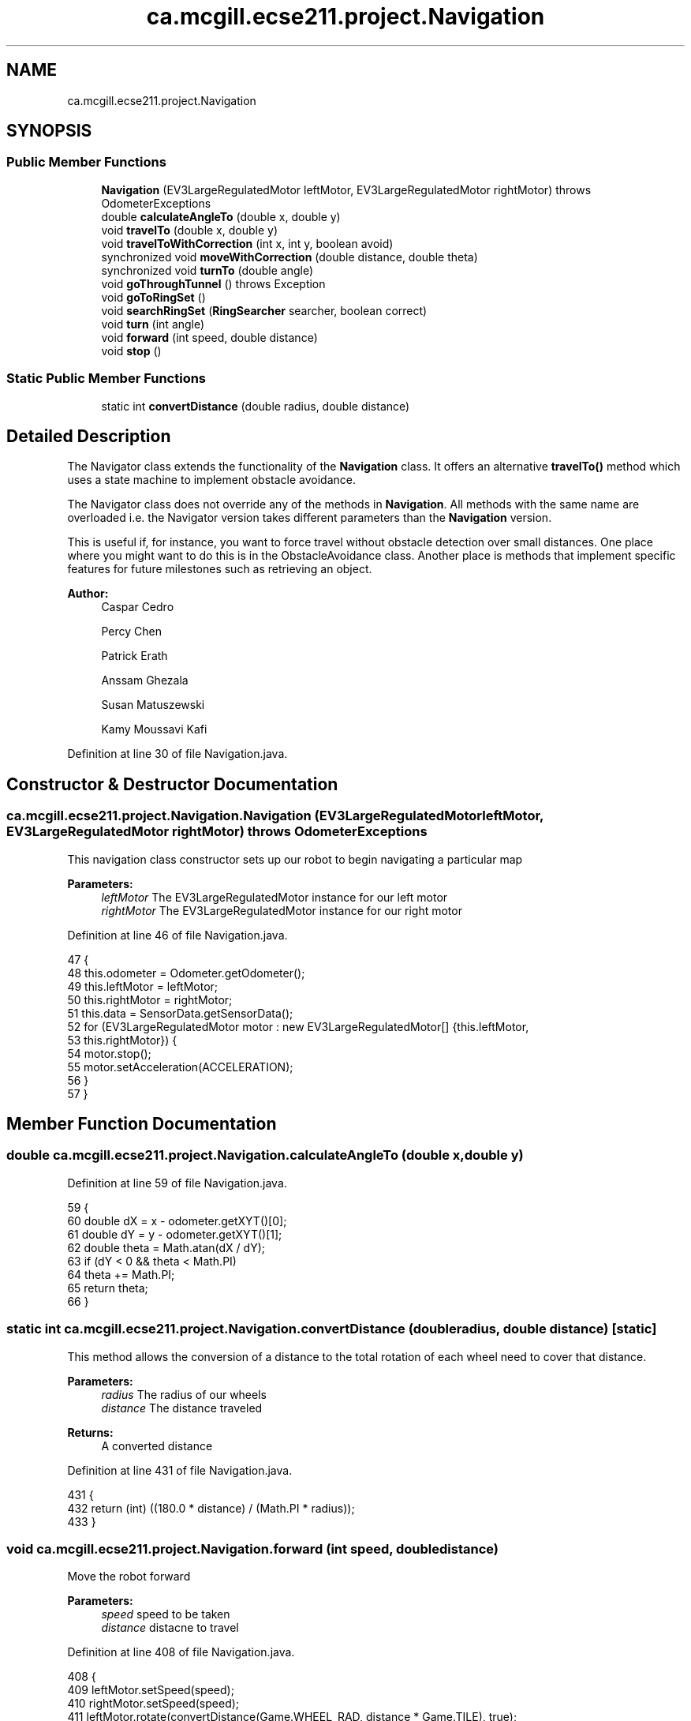 .TH "ca.mcgill.ecse211.project.Navigation" 3 "Thu Nov 15 2018" "Version 1.0" "ECSE211 - Fall 2018 - Final Project" \" -*- nroff -*-
.ad l
.nh
.SH NAME
ca.mcgill.ecse211.project.Navigation
.SH SYNOPSIS
.br
.PP
.SS "Public Member Functions"

.in +1c
.ti -1c
.RI "\fBNavigation\fP (EV3LargeRegulatedMotor leftMotor, EV3LargeRegulatedMotor rightMotor)  throws OdometerExceptions "
.br
.ti -1c
.RI "double \fBcalculateAngleTo\fP (double x, double y)"
.br
.ti -1c
.RI "void \fBtravelTo\fP (double x, double y)"
.br
.ti -1c
.RI "void \fBtravelToWithCorrection\fP (int x, int y, boolean avoid)"
.br
.ti -1c
.RI "synchronized void \fBmoveWithCorrection\fP (double distance, double theta)"
.br
.ti -1c
.RI "synchronized void \fBturnTo\fP (double angle)"
.br
.ti -1c
.RI "void \fBgoThroughTunnel\fP ()  throws Exception "
.br
.ti -1c
.RI "void \fBgoToRingSet\fP ()"
.br
.ti -1c
.RI "void \fBsearchRingSet\fP (\fBRingSearcher\fP searcher, boolean correct)"
.br
.ti -1c
.RI "void \fBturn\fP (int angle)"
.br
.ti -1c
.RI "void \fBforward\fP (int speed, double distance)"
.br
.ti -1c
.RI "void \fBstop\fP ()"
.br
.in -1c
.SS "Static Public Member Functions"

.in +1c
.ti -1c
.RI "static int \fBconvertDistance\fP (double radius, double distance)"
.br
.in -1c
.SH "Detailed Description"
.PP 
The Navigator class extends the functionality of the \fBNavigation\fP class\&. It offers an alternative \fBtravelTo()\fP method which uses a state machine to implement obstacle avoidance\&.
.PP
The Navigator class does not override any of the methods in \fBNavigation\fP\&. All methods with the same name are overloaded i\&.e\&. the Navigator version takes different parameters than the \fBNavigation\fP version\&.
.PP
This is useful if, for instance, you want to force travel without obstacle detection over small distances\&. One place where you might want to do this is in the ObstacleAvoidance class\&. Another place is methods that implement specific features for future milestones such as retrieving an object\&.
.PP
\fBAuthor:\fP
.RS 4
Caspar Cedro 
.PP
Percy Chen 
.PP
Patrick Erath 
.PP
Anssam Ghezala 
.PP
Susan Matuszewski 
.PP
Kamy Moussavi Kafi 
.RE
.PP

.PP
Definition at line 30 of file Navigation\&.java\&.
.SH "Constructor & Destructor Documentation"
.PP 
.SS "ca\&.mcgill\&.ecse211\&.project\&.Navigation\&.Navigation (EV3LargeRegulatedMotor leftMotor, EV3LargeRegulatedMotor rightMotor) throws \fBOdometerExceptions\fP"
This navigation class constructor sets up our robot to begin navigating a particular map
.PP
\fBParameters:\fP
.RS 4
\fIleftMotor\fP The EV3LargeRegulatedMotor instance for our left motor 
.br
\fIrightMotor\fP The EV3LargeRegulatedMotor instance for our right motor 
.RE
.PP

.PP
Definition at line 46 of file Navigation\&.java\&.
.PP
.nf
47                                 {
48     this\&.odometer = Odometer\&.getOdometer();
49     this\&.leftMotor = leftMotor;
50     this\&.rightMotor = rightMotor;
51     this\&.data = SensorData\&.getSensorData();
52     for (EV3LargeRegulatedMotor motor : new EV3LargeRegulatedMotor[] {this\&.leftMotor,
53         this\&.rightMotor}) {
54       motor\&.stop();
55       motor\&.setAcceleration(ACCELERATION);
56     }
57   }
.fi
.SH "Member Function Documentation"
.PP 
.SS "double ca\&.mcgill\&.ecse211\&.project\&.Navigation\&.calculateAngleTo (double x, double y)"

.PP
Definition at line 59 of file Navigation\&.java\&.
.PP
.nf
59                                                      {
60     double dX = x - odometer\&.getXYT()[0];
61     double dY = y - odometer\&.getXYT()[1];
62     double theta = Math\&.atan(dX / dY);
63     if (dY < 0 && theta < Math\&.PI)
64       theta += Math\&.PI;
65     return theta;
66   }
.fi
.SS "static int ca\&.mcgill\&.ecse211\&.project\&.Navigation\&.convertDistance (double radius, double distance)\fC [static]\fP"
This method allows the conversion of a distance to the total rotation of each wheel need to cover that distance\&.
.PP
\fBParameters:\fP
.RS 4
\fIradius\fP The radius of our wheels 
.br
\fIdistance\fP The distance traveled 
.RE
.PP
\fBReturns:\fP
.RS 4
A converted distance 
.RE
.PP

.PP
Definition at line 431 of file Navigation\&.java\&.
.PP
.nf
431                                                                     {
432     return (int) ((180\&.0 * distance) / (Math\&.PI * radius));
433   }
.fi
.SS "void ca\&.mcgill\&.ecse211\&.project\&.Navigation\&.forward (int speed, double distance)"
Move the robot forward
.PP
\fBParameters:\fP
.RS 4
\fIspeed\fP speed to be taken 
.br
\fIdistance\fP distacne to travel 
.RE
.PP

.PP
Definition at line 408 of file Navigation\&.java\&.
.PP
.nf
408                                                   {
409     leftMotor\&.setSpeed(speed);
410     rightMotor\&.setSpeed(speed);
411     leftMotor\&.rotate(convertDistance(Game\&.WHEEL_RAD, distance * Game\&.TILE), true);
412     rightMotor\&.rotate(convertDistance(Game\&.WHEEL_RAD, distance * Game\&.TILE), false);
413   }
.fi
.SS "void ca\&.mcgill\&.ecse211\&.project\&.Navigation\&.goThroughTunnel () throws Exception"
found the tunnel based on the ll and ur coordinate, after the method, the robot will go the the entrance of the tunnel facing the tunnel it returns the distance it needs to go for [x] and [y] in order to go through the tunnel
.PP
\fBExceptions:\fP
.RS 4
\fIException\fP 
.RE
.PP

.PP
Definition at line 233 of file Navigation\&.java\&.
.PP
.nf
233                                                  {
234     int distance = 0;
235     int[] ll, ur;
236     //first use ll and ur coordinate to calculate lr and ul of the tunnel
237     ll = GameParameters\&.TN_LL;
238     ur = GameParameters\&.TN_UR;
239     int[] lr = {ll[0], ur[1]};
240     int[] ul = {ur[0], ll[1]};
241     
242     //clone the four points (to make sure we are not modifying the original one)
243     int[][] corners = {ll\&.clone(), lr\&.clone(), ul\&.clone(), ur\&.clone()};
244     ArrayList<int[]> notIn = new ArrayList<int[]>();
245     ArrayList<int[]> points = new ArrayList<int[]>();
246     double[] position = odometer\&.getXYT();
247     
248     //search for the points that are the same as the current area of the robot
249     //these are the entrance of the tunnel, also find the other two points, those
250     //are the exit of the tunnel
251     for (int[] point : corners) {
252       if (GameParameters\&.getType(point[0], point[1]) == GameParameters
253           \&.getType((int) Math\&.round(position[0]), (int) Math\&.round(position[1]))) {
254         points\&.add(point);
255       } else {
256         notIn\&.add(point);
257       }
258     }
259     
260     //find the direction and length of the tunnel
261     //we know the entrance two points of the tunnel, so this means 
262     //the two points must have either x or y coordinate identical\&.
263     //that's the direction of the tunnel as well
264     //after identify it's direction, we find whether it is positive 
265     //or negative directed
266     if (points\&.get(0)[0] == points\&.get(1)[0]) {
267       distance = Math\&.abs(notIn\&.get(0)[0] - points\&.get(0)[0]) + 1;
268       int multi = notIn\&.get(0)[0] - points\&.get(0)[0] < 0 ? 1 : -1;
269       travelToTunnelEntrance(points, 0, multi);
270       for (int i = 0; i < notIn\&.size(); i++) {
271         //this step is to find the nearest two points that we can go two
272         //after exit the tunnel
273         notIn\&.get(i)[0] = notIn\&.get(i)[0] - multi * 1;
274       }
275     } else {
276       distance = Math\&.abs(notIn\&.get(0)[1] - points\&.get(0)[1]) + 1;
277       int multi = notIn\&.get(0)[1] - points\&.get(0)[1] < 0 ? 1 : -1;
278       travelToTunnelEntrance(points, 1, multi);
279       for (int i = 0; i < notIn\&.size(); i++) {
280       //this step is to find the nearest two points that we can go two
281       //after exit the tunnel
282         notIn\&.get(i)[1] = notIn\&.get(i)[1] - multi * 1;
283       }
284     }
285 
286     
287     double[] tunnelEnd = GameUtil\&.average(notIn\&.get(0), notIn\&.get(1));
288     double angleThoughTunnel = Math\&.toDegrees(calculateAngleTo(tunnelEnd[0], tunnelEnd[1]));
289     turnTo(angleThoughTunnel);
290     
291     // goback To correct
292     leftMotor\&.setSpeed(FORWARD_SPEED);
293     rightMotor\&.setSpeed(FORWARD_SPEED);
294     leftMotor\&.backward();
295     rightMotor\&.backward();
296     moveUntilLineDetection();
297 
298     // turn left -6 to correct the effect of the weight
299     turn(-5);
300     forward(250, distance);
301     odometer\&.setTheta(angleThoughTunnel);
302 
303     // rotate additional sensor distances to make sure the sensor will not on the balck line
304     leftMotor\&.rotate(convertDistance(Game\&.WHEEL_RAD, 2*Game\&.SEN_DIS), true);
305     rightMotor\&.rotate(convertDistance(Game\&.WHEEL_RAD, 2*Game\&.SEN_DIS), false);
306     this\&.moveOneTileWithCorrection(angleThoughTunnel);
307     double[] after = GameUtil\&.average(notIn\&.get(0), notIn\&.get(1));
308     odometer\&.setX(after[0]);
309     odometer\&.setY(after[1]);
310     // go to the nearest safe point near tunnel
311     for (int[] p : notIn) {
312       if (GameUtil\&.isSafe(p)) {
313         double toPointAngle = Math\&.toDegrees(calculateAngleTo(p[0], p[1]));
314         turnTo(toPointAngle);
315         this\&.moveOneTileWithCorrection(toPointAngle);
316         odometer\&.setX(p[0]);
317         odometer\&.setY(p[1]);
318         break;
319       }
320     }
321   }
.fi
.SS "void ca\&.mcgill\&.ecse211\&.project\&.Navigation\&.goToRingSet ()"
this method navigate the robot to the ring set, find the right position of the ring set 
.PP
Definition at line 353 of file Navigation\&.java\&.
.PP
.nf
353                             {
354 
355   }
.fi
.SS "synchronized void ca\&.mcgill\&.ecse211\&.project\&.Navigation\&.moveWithCorrection (double distance, double theta)"
Move a certain distance with correction (using coordinate system)
.PP
\fBParameters:\fP
.RS 4
\fIdistance\fP distance to cover 
.br
\fItheta\fP theta to be corrected each time 
.RE
.PP

.PP
Definition at line 160 of file Navigation\&.java\&.
.PP
.nf
160                                                                              {
161     leftMotor\&.setSpeed(FORWARD_SPEED);
162     rightMotor\&.setSpeed(FORWARD_SPEED);
163 
164     // correct error of the distance
165     int tiles = Math\&.abs((int) Math\&.round(distance));
166     for (int i = 0; i < tiles; i++) {
167       moveOneTileWithCorrection(theta);
168     }
169   }
.fi
.SS "void ca\&.mcgill\&.ecse211\&.project\&.Navigation\&.searchRingSet (\fBRingSearcher\fP searcher, boolean correct)"
this method approaches the ring set by paying attention to the reading of us sensor, stops at the place when the robot can reach the ring 
.PP
Definition at line 361 of file Navigation\&.java\&.
.PP
.nf
361                                                                     {
362     //Go backward to detect the line and correct the rotation
363     leftMotor\&.setSpeed(FORWARD_SPEED);
364     rightMotor\&.setSpeed(FORWARD_SPEED);
365     
366     if(correct) {
367       leftMotor\&.backward();
368       rightMotor\&.backward();
369       moveUntilLineDetection();
370       //Forward for 3 cm (approach the ring set)
371       forward(FORWARD_SPEED, 3/Game\&.TILE);
372     }
373     //rotate a little to the left to make sure that the sensor can detect the ring
374     leftMotor\&.rotate(-30, false);
375     //detect the ring color and beep based on the color
376     searcher\&.search();
377     //rotate back
378     leftMotor\&.rotate(30, false);
379     //prepare for retrieving the ring 
380     searcher\&.prepareRetrieve();
381     //go to the position where ring can be retrieved
382     forward(FORWARD_SPEED, 5/Game\&.TILE);
383     //rotate a little to the left to make sure not influence the other ring
384     //leftMotor\&.rotate(-20, false);
385     searcher\&.retrieveRing();
386     //leftMotor\&.rotate(20, false);
387     //go back to original position
388     forward(FORWARD_SPEED, -8/Game\&.TILE);
389     searcher\&.resetRodMotor();
390   }
.fi
.SS "void ca\&.mcgill\&.ecse211\&.project\&.Navigation\&.stop ()"
Stop the motor 
.PP
Definition at line 418 of file Navigation\&.java\&.
.PP
.nf
418                      {
419     leftMotor\&.stop(true);
420     rightMotor\&.stop(false);
421   }
.fi
.SS "void ca\&.mcgill\&.ecse211\&.project\&.Navigation\&.travelTo (double x, double y)"

.PP
Definition at line 68 of file Navigation\&.java\&.
.PP
.nf
68                                            {
69     double dX = x - odometer\&.getXYT()[0];
70     double dY = y - odometer\&.getXYT()[1];
71     double theta = calculateAngleTo(x, y);
72 
73     // Euclidean distance calculation\&.
74     double distance = Math\&.sqrt(Math\&.pow(dX, 2) + Math\&.pow(dY, 2));
75 
76     turnTo(Math\&.toDegrees(theta));
77 
78     leftMotor\&.setSpeed(FORWARD_SPEED);
79     rightMotor\&.setSpeed(FORWARD_SPEED);
80 
81     leftMotor\&.rotate(convertDistance(Game\&.WHEEL_RAD, distance * Game\&.TILE), true);
82     rightMotor\&.rotate(convertDistance(Game\&.WHEEL_RAD, distance * Game\&.TILE), false);
83   }
.fi
.SS "void ca\&.mcgill\&.ecse211\&.project\&.Navigation\&.travelToWithCorrection (int x, int y, boolean avoid)"
This method travel the robot to desired position by following the line (Always rotate 90 degree), along with a correction
.PP
When avoid=true, the nav thread will handle traveling\&. If you want to travel without avoidance, this is also possible\&. In this case, the method in the \fBNavigation\fP class is used\&.
.PP
\fBParameters:\fP
.RS 4
\fIx\fP The x coordinate to travel to (in cm) 
.br
\fIy\fP The y coordinate to travel to (in cm) 
.br
\fIavoid\fP the robot will pay attention to the distance from ultrasonic sensor to avoid abstacle when navigating 
.RE
.PP

.PP
Definition at line 97 of file Navigation\&.java\&.
.PP
.nf
97                                                                   {
98     int px = (int) Math\&.round(odometer\&.getXYT()[0]);
99     int py = (int) Math\&.round(odometer\&.getXYT()[1]);
100     int[] cur = {px, py};
101     int[] destination = {x, y};
102     ArrayList<Character> instruction = new ArrayList<Character>();
103     
104     //use path finder to find path based on different area the robot is at
105     //OUT: instruction: contains a list of instruction for the robot to move to the destination
106     if (GameParameters\&.getType(px, py) == GameParameters\&.AreaType\&.InStarting) {
107       GameUtil\&.startingFinder\&.tryFindPath(cur, destination, instruction);
108       
109     } else {
110       GameUtil\&.searchingFinder\&.tryFindPath(cur, destination, instruction);
111     }
112     
113     //use the instruction modified by the pathFind to move to the destination
114     char lastStep = ' ';
115     int theta = 0;
116     while (instruction\&.size() > 0) {
117       char step = instruction\&.remove(instruction\&.size() - 1);
118       //if the step is different from the last one, rotate to corresponding rotation
119       if (step != lastStep) {
120         theta = charToRotation(step);
121         turnTo(theta);
122       }
123       if (step == 'L') {
124         px--;
125       } else if (step == 'R') {
126         px++;
127       } else if (step == 'U') {
128         py++;
129       } else {
130         py--;
131       }
132       lastStep = step;
133       moveWithCorrection(1, theta);
134       odometer\&.setX(px);
135       odometer\&.setY(py);
136     }
137   }
.fi
.SS "void ca\&.mcgill\&.ecse211\&.project\&.Navigation\&.turn (int angle)"
Rotate the robot by certain angle
.PP
\fBParameters:\fP
.RS 4
\fIangle\fP The angle to rotate our robot to 
.RE
.PP

.PP
Definition at line 397 of file Navigation\&.java\&.
.PP
.nf
397                               {
398     leftMotor\&.rotate(convertAngle(Game\&.WHEEL_RAD, Game\&.TRACK, angle), true);
399     rightMotor\&.rotate(-convertAngle(Game\&.WHEEL_RAD, Game\&.TRACK, angle), false);
400   }
.fi
.SS "synchronized void ca\&.mcgill\&.ecse211\&.project\&.Navigation\&.turnTo (double angle)"
(\fIImprove\fP \fIConsider to discard\fP) This method is where the logic for the odometer will run\&. Use the methods provided from the OdometerData class to implement the odometer\&.
.PP
\fBParameters:\fP
.RS 4
\fIangle\fP The angle we want our robot to turn to (in degrees) 
.br
\fIasync\fP whether return instantaneously 
.RE
.PP

.PP
Definition at line 203 of file Navigation\&.java\&.
.PP
.nf
203                                                 {
204     double dTheta;
205 
206     dTheta = angle - odometer\&.getXYT()[2];
207     if (dTheta < 0)
208       dTheta += 360;
209 
210     // TURN RIGHT
211     if (dTheta > 180) {
212       leftMotor\&.setSpeed(ROTATE_SPEED);
213       rightMotor\&.setSpeed(ROTATE_SPEED);
214       leftMotor\&.rotate(-convertAngle(Game\&.WHEEL_RAD, Game\&.TRACK, 360 - dTheta), true);
215       rightMotor\&.rotate(convertAngle(Game\&.WHEEL_RAD, Game\&.TRACK, 360 - dTheta), false);
216     }
217     // TURN LEFT
218     else {
219       leftMotor\&.setSpeed(ROTATE_SPEED);
220       rightMotor\&.setSpeed(ROTATE_SPEED);
221       leftMotor\&.rotate(convertAngle(Game\&.WHEEL_RAD, Game\&.TRACK, dTheta), true);
222       rightMotor\&.rotate(-convertAngle(Game\&.WHEEL_RAD, Game\&.TRACK, dTheta), false);
223     }
224   }
.fi


.SH "Author"
.PP 
Generated automatically by Doxygen for ECSE211 - Fall 2018 - Final Project from the source code\&.
